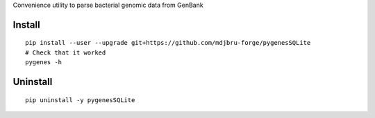 Convenience utility to parse bacterial genomic data from GenBank

Install
-------
::

   pip install --user --upgrade git+https://github.com/mdjbru-forge/pygenesSQLite
   # Check that it worked
   pygenes -h

Uninstall
---------
::

   pip uninstall -y pygenesSQLite
